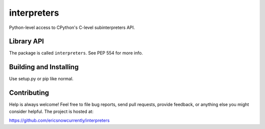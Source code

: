 interpreters
=========

Python-level access to CPython's C-level subinterpreters API.


Library API
-----------

The package is called ``interpreters``.  See PEP 554 for more info.


Building and Installing
-----------------------

Use setup.py or pip like normal.


Contributing
------------

Help is always welcome!  Feel free to file bug reports, send pull
requests, provide feedback, or anything else you might consider
helpful.  The project is hosted at:

https://github.com/ericsnowcurrently/interpreters
